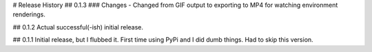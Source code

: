 # Release History
## 0.1.3
### Changes
- Changed from GIF output to exporting to MP4 for watching environment renderings.

## 0.1.2
Actual successful(-ish) initial release.

## 0.1.1
Initial release, but I flubbed it. First time using PyPi and I did dumb things. Had to skip this version.
